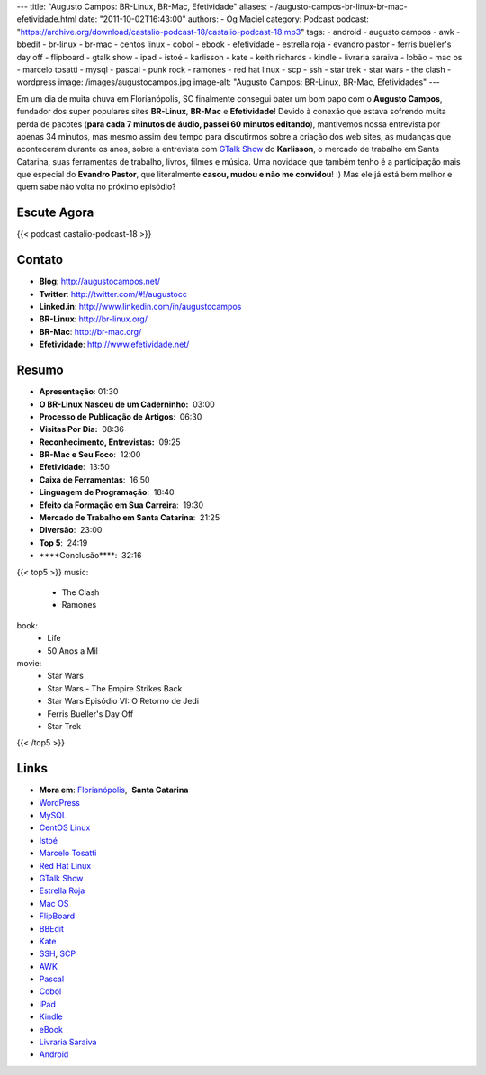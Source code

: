 ---
title: "Augusto Campos: BR-Linux, BR-Mac, Efetividade"
aliases:
- /augusto-campos-br-linux-br-mac-efetividade.html
date: "2011-10-02T16:43:00"
authors:
- Og Maciel
category: Podcast
podcast: "https://archive.org/download/castalio-podcast-18/castalio-podcast-18.mp3"
tags:
- android
- augusto campos
- awk
- bbedit
- br-linux
- br-mac
- centos linux
- cobol
- ebook
- efetividade
- estrella roja
- evandro pastor
- ferris bueller's day off
- flipboard
- gtalk show
- ipad
- istoé
- karlisson
- kate
- keith richards
- kindle
- livraria saraiva
- lobão
- mac os
- marcelo tosatti
- mysql
- pascal
- punk rock
- ramones
- red hat linux
- scp
- ssh
- star trek
- star wars
- the clash
- wordpress
image: /images/augustocampos.jpg
image-alt: "Augusto Campos: BR-Linux, BR-Mac, Efetividades"
---

Em um dia de muita chuva em Florianópolis, SC finalmente consegui bater um bom
papo com o **Augusto Campos**, fundador dos super populares sites **BR-Linux**,
**BR-Mac** e **Efetividade**! Devido à conexão que estava sofrendo muita perda
de pacotes (**para cada 7 minutos de áudio, passei 60 minutos editando**),
mantivemos nossa entrevista por apenas 34 minutos, mas mesmo assim deu tempo
para discutirmos sobre a criação dos web sites, as mudanças que aconteceram
durante os anos, sobre a entrevista com `GTalk Show`_ do **Karlisson**,
o mercado de trabalho em Santa Catarina, suas ferramentas de trabalho, livros,
filmes e música. Uma novidade que também tenho é a participação mais que
especial do **Evandro Pastor**, que literalmente **casou, mudou e não me
convidou**! :) Mas ele já está bem melhor e quem sabe não volta no próximo
episódio?

Escute Agora
------------

{{< podcast castalio-podcast-18 >}}

Contato
-------
- **Blog**: http://augustocampos.net/
- **Twitter**: http://twitter.com/#!/augustocc
- **Linked.in**: http://www.linkedin.com/in/augustocampos
- **BR-Linux**: http://br-linux.org/
- **BR-Mac**: http://br-mac.org/
- **Efetividade**: http://www.efetividade.net/

Resumo
------
-  **Apresentação**: 01:30
-  **O BR-Linux Nasceu de um Caderninho:**  03:00
-  **Processo de Publicação de Artigos**:  06:30
-  **Visitas Por Dia:**  08:36
-  **Reconhecimento, Entrevistas:**  09:25
-  **BR-Mac e Seu Foco**:  12:00
-  **Efetividade**:  13:50
-  **Caixa de Ferramentas**:  16:50
-  **Linguagem de Programação**:  18:40
-  **Efeito da Formação em Sua Carreira**:  19:30
-  **Mercado de Trabalho em Santa Catarina**:  21:25
-  **Diversão**:  23:00
-  **Top 5**:  24:19
-  \*\*\*\*Conclusão\*\*\*\*:  32:16

{{< top5 >}}
music:
    * The Clash
    * Ramones
book:
    * Life
    * 50 Anos a Mil
movie:
    * Star Wars
    * Star Wars - The Empire Strikes Back
    * Star Wars Episódio VI: O Retorno de Jedi
    * Ferris Bueller's Day Off
    * Star Trek
{{< /top5 >}}

Links
-----
-  **Mora em**: `Florianópolis`_,  \ **Santa Catarina**
-  `WordPress`_
-  `MySQL`_
-  `CentOS Linux`_
-  `Istoé`_
-  `Marcelo Tosatti`_
-  `Red Hat Linux`_
-  `GTalk Show`_
-  `Estrella Roja`_
-  `Mac OS`_
-  `FlipBoard`_
-  `BBEdit`_
-  `Kate`_
-  `SSH`_, `SCP`_
-  `AWK`_
-  `Pascal`_
-  `Cobol`_
-  `iPad`_
-  `Kindle`_
-  `eBook`_
-  `Livraria Saraiva`_
-  `Android`_


.. _GTalk Show: http://hacktoon.com/?s=augusto+campos
.. _Punk Rock: http://www.last.fm/search?q=punk+rock&from=ac
.. _Florianópolis: http://maps.google.com/maps?f=q&source=s_q&hl=en&geocode=&q=Florianopolis+-+SC,+Brazil&aq=0&ie=UTF8&hq=&hnear=Florian%C3%B3polis+-+Santa+Catarina,+Brazil&t=h&z=11&vpsrc=0
.. _WordPress: http://wordpress.com
.. _MySQL: http://www.mysql.com/
.. _CentOS Linux: http://www.centos.org/
.. _Istoé: http://www.istoe.com.br/
.. _Marcelo Tosatti: https://pt.wikipedia.org/wiki/Marcelo_Tosatti
.. _Red Hat Linux: https://duckduckgo.com/Red_Hat
.. _GTalk Show: http://hacktoon.com/?s=augusto+campos
.. _Estrella Roja: http://www.estrellaroja.info/
.. _Mac OS: http://www.apple.com/macosx/
.. _FlipBoard: http://flipboard.com/
.. _BBEdit: http://www.barebones.com/products/bbedit/
.. _Kate: https://pt.wikipedia.org/wiki/Kate_(KDE)
.. _SSH: https://pt.wikipedia.org/wiki/Ssh
.. _SCP: https://pt.wikipedia.org/wiki/Unix_SCP
.. _AWK: https://pt.wikipedia.org/wiki/Awk
.. _Pascal: https://pt.wikipedia.org/wiki/Pascal
.. _Cobol: https://pt.wikipedia.org/wiki/Cobol
.. _iPad: http://www.apple.com/ipad/
.. _Kindle: https://pt.wikipedia.org/wiki/Kindle
.. _eBook: https://pt.wikipedia.org/wiki/Ebook
.. _Livraria Saraiva: http://www.livrariasaraiva.com.br/
.. _Android: http://www.android.com/
